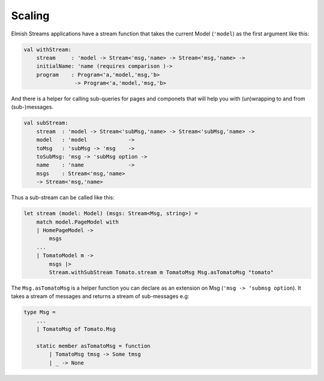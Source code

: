 =======
Scaling
=======

Elmish Streams applications have a stream function that takes the current Model
(``'model``) as the first argument like this:

.. code:: fsharp

    val withStream:
        stream     : 'model -> Stream<'msg,'name> -> Stream<'msg,'name> ->
        initialName: 'name (requires comparison )->
        program    : Program<'a,'model,'msg,'b>
                    -> Program<'a,'model,'msg,'b>

And there is a helper for calling sub-queries for pages and componets that will
help you with (un)wrapping to and from (sub-)messages.

.. code:: fsharp

    val subStream:
        stream  : 'model -> Stream<'subMsg,'name> -> Stream<'subMsg,'name> ->
        model   : 'model             ->
        toMsg   : 'subMsg -> 'msg    ->
        toSubMsg: 'msg -> 'subMsg option ->
        name    : 'name              ->
        msgs    : Stream<'msg,'name>
        -> Stream<'msg,'name>

Thus a sub-stream can be called like this:

.. code:: fsharp

    let stream (model: Model) (msgs: Stream<Msg, string>) =
        match model.PageModel with
        | HomePageModel ->
            msgs
        ...
        | TomatoModel m ->
            msgs |>
            Stream.withSubStream Tomato.stream m TomatoMsg Msg.asTomatoMsg "tomato"

The ``Msg.asTomatoMsg`` is a helper function you can declare as an
extension on Msg (``'msg -> 'submsg option``). It takes a stream of
messages and returns a stream of sub-messages e.g:

.. code:: fsharp

    type Msg =
        ...
        | TomatoMsg of Tomato.Msg

        static member asTomatoMsg = function
            | TomatoMsg tmsg -> Some tmsg
            | _ -> None

